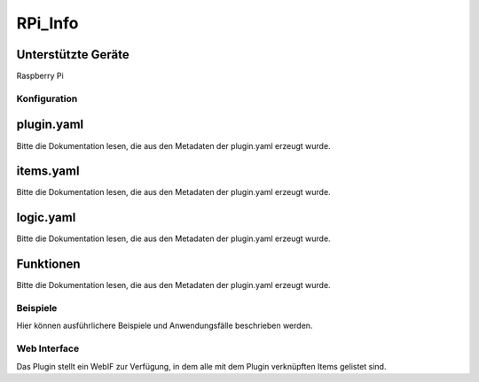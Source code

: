 ========
RPi_Info
========

.. image:: webif/static/img/plugin_logo.png
   :alt: plugin logo
   :width: 300px
   :height: 300px
   :scale: 50 %
   :align: left

Unterstützte Geräte
~~~~~~~~~~~~~~~~~~~

Raspberry Pi


Konfiguration
-------------

plugin.yaml
~~~~~~~~~~~

Bitte die Dokumentation lesen, die aus den Metadaten der plugin.yaml erzeugt wurde.


items.yaml
~~~~~~~~~~

Bitte die Dokumentation lesen, die aus den Metadaten der plugin.yaml erzeugt wurde.


logic.yaml
~~~~~~~~~~

Bitte die Dokumentation lesen, die aus den Metadaten der plugin.yaml erzeugt wurde.


Funktionen
~~~~~~~~~~

Bitte die Dokumentation lesen, die aus den Metadaten der plugin.yaml erzeugt wurde.


Beispiele
---------

Hier können ausführlichere Beispiele und Anwendungsfälle beschrieben werden.


Web Interface
-------------

Das Plugin stellt ein WebIF zur Verfügung, in dem alle mit dem Plugin verknüpften Items gelistet sind.
